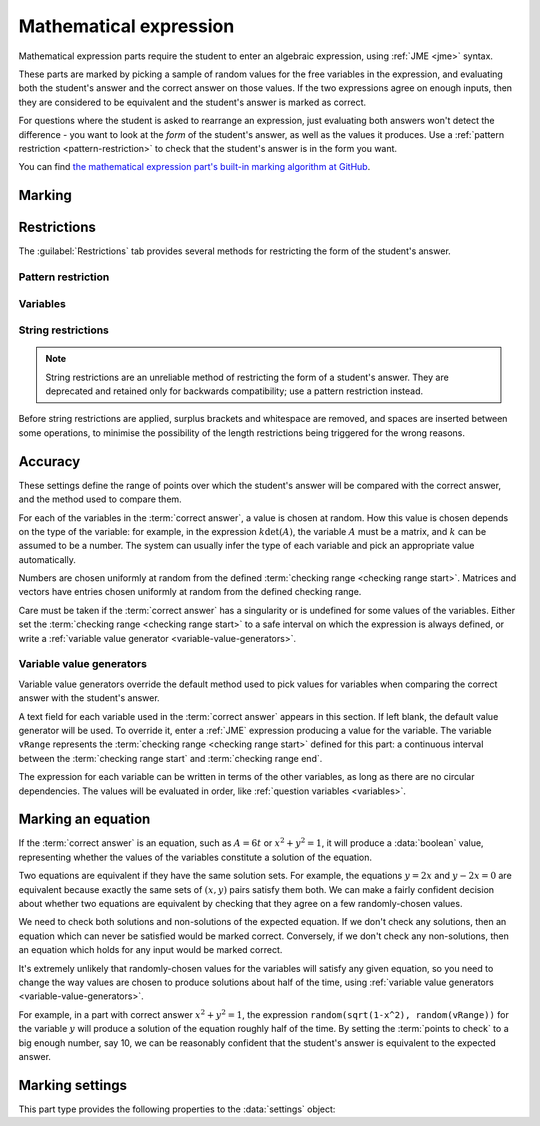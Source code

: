 .. _mathematical-expression:

Mathematical expression
^^^^^^^^^^^^^^^^^^^^^^^

Mathematical expression parts require the student to enter an algebraic expression, using :ref:`JME <jme>` syntax.

These parts are marked by picking a sample of random values for the free variables in the expression, and evaluating both the student's answer and the correct answer on those values.
If the two expressions agree on enough inputs, then they are considered to be equivalent and the student's answer is marked as correct.

For questions where the student is asked to rearrange an expression, just evaluating both answers won't detect the difference - you want to look at the *form* of the student's answer, as well as the values it produces.
Use a :ref:`pattern restriction <pattern-restriction>` to check that the student's answer is in the form you want.
    
You can find `the mathematical expression part's built-in marking algorithm at GitHub <https://github.com/numbas/Numbas/blob/master/marking_scripts/jme.jme>`_.

Marking
#######

.. glossary::
    Correct answer
        The expected answer to the part. 
        Question variables (or, more broadly, JME expressions which should be evaluated to a single value when the question is generated), can be included by enclosing them in curly braces.

        If the answer is an equation, see the note on :ref:`marking-an-equation`.

    Show preview of student's answer?
        If ticked, a rendering of the student's answer in mathematical notation is displayed beeside the input box. 
        You should leave this on unless you expect the answer to be veery simple and need the space - the feedback about how their answer is interpreted is very useful to students.

    Answer simplification rules
        :ref:`Simplification rules <simplification-rules>` to apply to the correct answer, if it is displayed to the student (for example, after clicking the :guilabel:`Reveal answers` button). 
        This shouldn't affect marking.
        
        If this field is empty,  the following rules are applied: ``basic``, ``unitFactor``, ``unitPower``, ``unitDenominator``, ``zeroFactor``, ``zeroTerm``, ``zeroPower``, ``collectNumbers``, ``zeroBase``, ``constantsFirst``, ``sqrtProduct``, ``sqrtDivision``, ``sqrtSquare``, ``otherNumbers``.


.. _mathematical-expression-restrictions:

Restrictions
############

The :guilabel:`Restrictions` tab provides several methods for restricting the form of the student's answer.

.. _pattern-restriction:

Pattern restriction
-------------------

.. glossary::

    Pattern student's answer must match
        The student's answer must match the given :ref:`pattern <pattern-matching>`.
        If it does not, then a penalty is applied.

        You can use this to ensure the student's answer is in a particular form.

        See :ref:`pattern-matching-examples` for examples of patterns which ensure the expression is in particular forms.

    Part of expression to mark
        If :guilabel:`Whole expression` is selected, then the student's entire expression is compared against the :term:`correct answer`.
        If the name of a subexpression captured by the pattern is selected, then only the subexpression captured in the student's answer is compared against the corresponding sub-expression in the correct answer.
        
        You can use this to mark answers which could not otherwise be marked using the standard marking algorithm, for example function definitions or equations where one side is fixed, such as :math:`y = f(x)`.

    Partial credit for not matching pattern
        If the student's answer does not match the given pattern, their score is multiplied by this percentage.

.. _mathematical-expression-variable-options:

Variables
---------

.. glossary::

    Warn if student uses an unexpected variable name?
        If this is ticked, all variable names used in the student's are checked against the variable names used in the :term:`correct answer <Correct answer>`.
        The first variable name which is not used in the correct answer will trigger a warning. 
        You can use this option to prevent students incorrectly entering answers such as ``xy``, which is interpreted as a single variable, when they mean ``x*y``, the product of two variables.

    Force single letter variable names?
        If this is ticked, long variable names will be interpreted as implicit multiplication of variables with single-letter names. 
        For example, ``xyz`` will be interpreted as ``x * y * z``.
        Digits, primes and single-letter underscores are still valid in variable names: ``a'x12y_z`` will be interpreted as ``a' * x12 * y_z``.
        Greek letters are considered to be a single letter: ``pix`` will be interpreted as ``pi * x``.

        This option is recommended when the expected answer for the part only uses single-letter variable names, so that students who don't always use the multiplication symbol aren't caught out.

    Allow unknown function names?
        If this is not ticked, the application of a function that is not defined in JME will be reinterpreted.
        If the function name can be split into several shorter names, each of which is defined in JME, it will be: for example, ``lnabs(x)`` will be interpreted as ``ln(abs(x))``.
        Function names are recognised from right to left. 
        Any remaining characters are interpreted as implicit multiplication by a variable.
        For example, ``xsin(x)`` will be interpreted as ``x * sin(x)``.

        Use this option if you want to allow students to use implicit multiplication with function names, without any spaces.

    Use implicit function composition?
        If this is ticked, the multiplication symbol (or implicit multiplication) will be interpreted as function composition when the right-hand side is a function application with one argument, and the left-hand side is the name of a function defined in JME.
        For example, ``ln * abs(x)`` and ``ln abs(x)`` will be interpreted as ``ln(abs(x))``.

String restrictions
-------------------

.. note::

    String restrictions are an unreliable method of restricting the form of a student's answer.
    They are deprecated and retained only for backwards compatibility; use a pattern restriction instead.

Before string restrictions are applied, surplus brackets and whitespace are removed, and spaces are inserted between some operations, to minimise the possibility of the length restrictions being triggered for the wrong reasons.

.. glossary::

    Minimum length restriction
        If the student's answer contains fewer than this many characters, the penalty is applied. 
        A value of zero means no restriction is applied. 
        See the comment above on how the length is calculated.

    Maximum length restriction
        If the student's answer contains more than this many characters, the penalty is applied. 
        A value of zero means no restriction is applied.
        The student's answer is tidied up slightly so that things like extra or missing space characters don't affect the calculated length.
        All spaces are removed, and then spaces are inserted between binary operations.
        For example, the answer ``1+x`` (three characters) is marked as ``1 + x`` (five characters). 

    Required strings
        If the student's answer doesn't contain all of these strings, the penalty is applied.

    Forbidden strings
        If the student's answer contains any of these strings, the penalty is applied.

Accuracy
########

These settings define the range of points over which the student's answer will be compared with the correct answer, and the method used to compare them.

For each of the variables in the :term:`correct answer`, a value is chosen at random.
How this value is chosen depends on the type of the variable: for example, in the expression :math:`k \det(A)`, the variable :math:`A` must be a matrix, and :math:`k` can be assumed to be a number. 
The system can usually infer the type of each variable and pick an appropriate value automatically.

Numbers are chosen uniformly at random from the defined :term:`checking range <checking range start>`.
Matrices and vectors have entries chosen uniformly at random from the defined checking range.

Care must be taken if the :term:`correct answer` has a singularity or is undefined for some values of the variables.
Either set the :term:`checking range <checking range start>` to a safe interval on which the expression is always defined, or write a :ref:`variable value generator <variable-value-generators>`.

.. glossary::
    Checking type
        The rule to use to compare the student's answer with the correct answer.
        In the lines below, :math:`x` represents the value of the student's answer at a particular point and :math:`y` represents the value of the correct answer, while :math:`\delta` is the value of the checking accuracy property.

        * Absolute difference.
          Fail if :math:`\left| x-y \right| > \delta`.
        * Relative difference.
          Fail if :math:`\left| \frac{x}{y} - 1 \right| > \delta`.
        * Decimal points.
          :math:`x` and :math:`y` are rounded to :math:`\delta` decimal places, and the test fails if the rounded values are unequal.
        * Significant figures.
          :math:`x` and :math:`y` are rounded to :math:`\delta` significant figures, and the test fails if the rounded values are unequal.

    Checking accuracy
        The parameter for the checking type.

    Points to check
        The number of comparisons to make between the student's answer and the correct answer.

    Maximum no. of failures
        If the comparison fails this many times or more, the student's answer is marked as wrong.

    Checking range start
        The minimum value sample points can take.

    Checking range end
        The maximum value sample points can take.

.. _variable-value-generators:

Variable value generators
-------------------------

Variable value generators override the default method used to pick values for variables when comparing the correct answer with the student's answer.

A text field for each variable used in the :term:`correct answer` appears in this section.
If left blank, the default value generator will be used.
To override it, enter a :ref:`JME` expression producing a value for the variable.
The variable ``vRange`` represents the :term:`checking range <checking range start>` defined for this part: a continuous interval between the :term:`checking range start` and :term:`checking range end`.

The expression for each variable can be written in terms of the other variables, as long as there are no circular dependencies.
The values will be evaluated in order, like :ref:`question variables <variables>`.

.. _marking-an-equation:

Marking an equation
###################

If the :term:`correct answer` is an equation, such as :math:`A = 6t` or :math:`x^2 + y^2 = 1`, it will produce a :data:`boolean` value, representing whether the values of the variables constitute a solution of the equation.

Two equations are equivalent if they have the same solution sets. 
For example, the equations :math:`y=2x` and :math:`y-2x=0` are equivalent because exactly the same sets of :math:`(x,y)` pairs satisfy them both.
We can make a fairly confident decision about whether two equations are equivalent by checking that they agree on a few randomly-chosen values.

We need to check both solutions and non-solutions of the expected equation.
If we don't check any solutions, then an equation which can never be satisfied would be marked correct. 
Conversely, if we don't check any non-solutions, then an equation which holds for any input would be marked correct.

It's extremely unlikely that randomly-chosen values for the variables will satisfy any given equation, so you need to change the way values are chosen to produce solutions about half of the time, using :ref:`variable value generators <variable-value-generators>`.

For example, in a part with correct answer :math:`x^2+y^2=1`, the expression ``random(sqrt(1-x^2), random(vRange))`` for the variable :math:`y` will produce a solution of the equation roughly half of the time.
By setting the :term:`points to check` to a big enough number, say 10, we can be reasonably confident that the student's answer is equivalent to the expected answer.


Marking settings
################

This part type provides the following properties to the :data:`settings` object:

.. data:: correctAnswer
    :noindex:

    The :term:`Correct answer` to the question. 

.. data:: answerSimplification

    See :term:`Answer simplification rules`.

.. data:: checkingType

    The :term:`Checking type` setting, representing the name of the checking function to use.
    One of ``"absdiff"``, ``"reldiff"``, ``"dp"`` or ``"sigfig"``.
    See :jme:func:`resultsequal`.

.. data:: checkingAccuracy

    See :term:`Checking accuracy`. 

.. data:: failureRate

    See :term:`Maximum no. of failures`.

.. data:: vsetRangeStart

    See :term:`Checking range start`.

.. data:: vsetRangeEnd

    See :term:`Checking range end`.

.. data:: vsetRangePoints

    See :term:`Points to check`.

.. data:: valueGenerators

    A dictionary of :ref:`variable value generator expressions <variable-value-generators>`.

.. data:: checkVariableNames

    See :term:`Warn if student uses an unexpected variable name?`

.. data:: mustMatchPattern

    See :term:`Pattern student's answer must match`.

.. data:: mustMatchPC

    The proportion of credit awarded if the student's answer does not match the pattern.

.. data:: mustMatchMessage

    Message to add to marking feedback if the student's answer does not match the pattern.

.. data:: nameToCompare

    The name of the captured subexpression to compare against the corresponding subexpression in the correct answer.
    See :term:`Part of expression to mark`.

.. data:: maxLength

    The maximum length, in characters, of the student's answer, as set in :term:`Maximum length restriction`.

.. data:: maxLengthPC

    The proportion of credit awarded if the student's answer is too long.

.. data:: maxLengthMessage

    Message to add to marking feedback if the student's answer is too long.

.. data:: minLength

    The minimum length, in characters, of the student's answer, as set in :term:`Minimum length restriction`.

.. data:: minLengthPC

    The proportion of credit to award if the student's answer is too short.

.. data:: minLengthMessage

    Message to add to the marking feedback if the student's answer is too short.

.. data:: mustHave

    A list of strings which must be present in the student's answer, as set in :term:`Required strings`.

.. data:: mustHavePC

    The proportion of credit to award if any must-have string is missing.

.. data:: mustHaveMessage

    Message to add to the marking feedback if the student's answer is missing a must-have string.

.. data:: mustHaveShowStrings

    Tell the students which strings must be included in the marking feedback, if they're missing a must-have?

.. data:: notAllowed

    A list of strings which must not be present in the student's answer, as set in :term:`Forbidden strings`.

.. data:: notAllowedPC

    The proportion of credit to award if any not-allowed string is present.

.. data:: notAllowedMessage

    Message to add to the marking feedback if the student's answer contains a not-allowed string.

.. data:: notAllowedShowStrings

    Tell the students which strings must not be included in the marking feedback, if they've used a not-allowed string?
